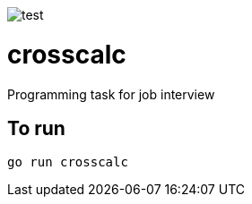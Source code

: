 image::http://www.plantuml.com/plantuml/proxy?src=https://raw.githubusercontent.com/reidarsollid/crosscalc/master/master/test.puml[test]
= crosscalc

Programming task for job interview

== To run

`go run crosscalc`
